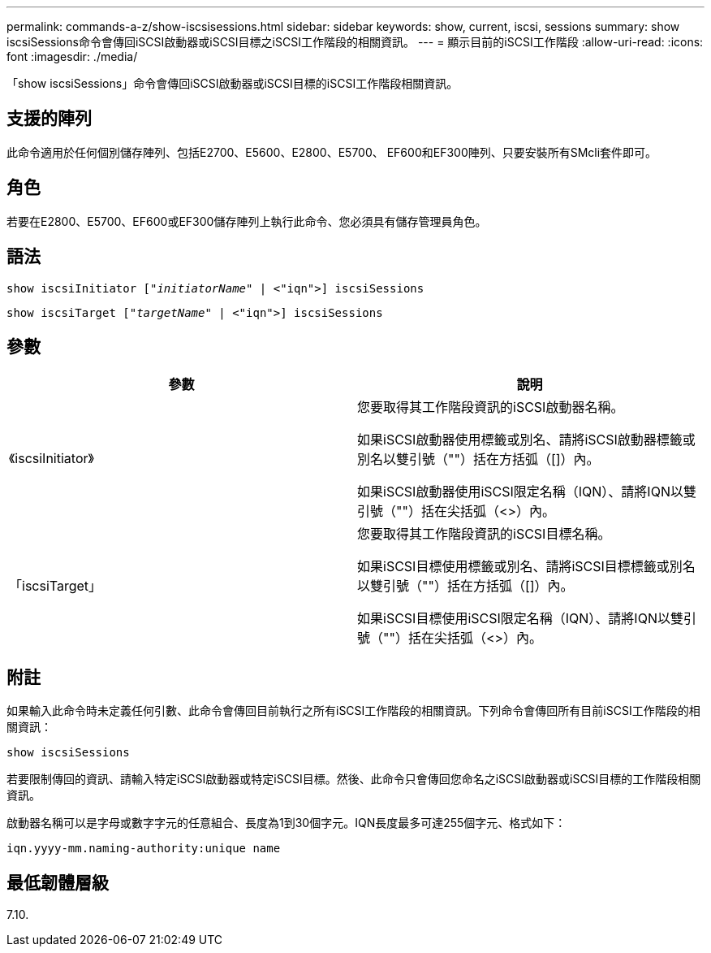 ---
permalink: commands-a-z/show-iscsisessions.html 
sidebar: sidebar 
keywords: show, current, iscsi, sessions 
summary: show iscsiSessions命令會傳回iSCSI啟動器或iSCSI目標之iSCSI工作階段的相關資訊。 
---
= 顯示目前的iSCSI工作階段
:allow-uri-read: 
:icons: font
:imagesdir: ./media/


[role="lead"]
「show iscsiSessions」命令會傳回iSCSI啟動器或iSCSI目標的iSCSI工作階段相關資訊。



== 支援的陣列

此命令適用於任何個別儲存陣列、包括E2700、E5600、E2800、E5700、 EF600和EF300陣列、只要安裝所有SMcli套件即可。



== 角色

若要在E2800、E5700、EF600或EF300儲存陣列上執行此命令、您必須具有儲存管理員角色。



== 語法

[listing, subs="+macros"]
----
show iscsiInitiator pass:quotes[["_initiatorName_"] | <"iqn">] iscsiSessions
----
[listing, subs="+macros"]
----
show iscsiTarget pass:quotes[["_targetName_"] | <"iqn">] iscsiSessions
----


== 參數

[cols="2*"]
|===
| 參數 | 說明 


 a| 
《iscsiInitiator》
 a| 
您要取得其工作階段資訊的iSCSI啟動器名稱。

如果iSCSI啟動器使用標籤或別名、請將iSCSI啟動器標籤或別名以雙引號（""）括在方括弧（[]）內。

如果iSCSI啟動器使用iSCSI限定名稱（IQN）、請將IQN以雙引號（""）括在尖括弧（<>）內。



 a| 
「iscsiTarget」
 a| 
您要取得其工作階段資訊的iSCSI目標名稱。

如果iSCSI目標使用標籤或別名、請將iSCSI目標標籤或別名以雙引號（""）括在方括弧（[]）內。

如果iSCSI目標使用iSCSI限定名稱（IQN）、請將IQN以雙引號（""）括在尖括弧（<>）內。

|===


== 附註

如果輸入此命令時未定義任何引數、此命令會傳回目前執行之所有iSCSI工作階段的相關資訊。下列命令會傳回所有目前iSCSI工作階段的相關資訊：

[listing]
----
show iscsiSessions
----
若要限制傳回的資訊、請輸入特定iSCSI啟動器或特定iSCSI目標。然後、此命令只會傳回您命名之iSCSI啟動器或iSCSI目標的工作階段相關資訊。

啟動器名稱可以是字母或數字字元的任意組合、長度為1到30個字元。IQN長度最多可達255個字元、格式如下：

[listing]
----
iqn.yyyy-mm.naming-authority:unique name
----


== 最低韌體層級

7.10.
